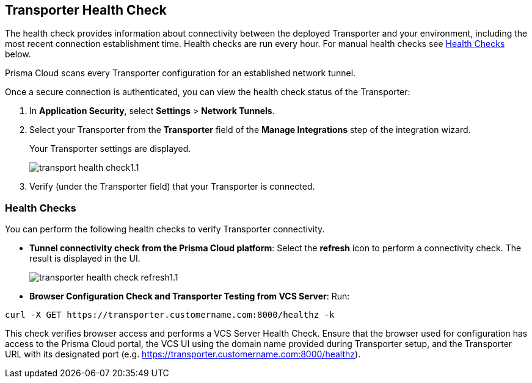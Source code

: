 == Transporter Health Check

The health check provides information about connectivity between the deployed Transporter and your environment, including the most recent connection establishment time. Health checks are run every hour. For manual health checks see <<#transporter-health-check,Health Checks>> below.

Prisma Cloud scans every Transporter configuration for an established network tunnel.

Once a secure connection is authenticated, you can view the health check status of the Transporter:

. In *Application Security*, select *Settings* > *Network Tunnels*.
. Select your Transporter from the *Transporter* field of the *Manage Integrations* step of the integration wizard.
+
Your Transporter settings are displayed.
+
image::application-security/transport-health-check1.1.png[]
. Verify (under the Transporter field) that your Transporter is connected.

//NOTE: You must run at least three test checks before running the Docker image. Response options: *Pass*: `ok:true`, *Fail*: `ok:false`.

[#transporter-health-check]
=== Health Checks

You can perform the following health checks to verify Transporter connectivity.

* *Tunnel connectivity check from the Prisma Cloud platform*: Select the *refresh* icon to perform a connectivity check. The result is displayed in the UI.
+
image::application-security/transporter-health-check-refresh1.1.png[]

* *Browser Configuration Check and Transporter Testing from VCS Server*: Run:
[source,markdown]
----
curl -X GET https://transporter.customername.com:8000/healthz -k
----


This check verifies browser access and performs a VCS Server Health Check. Ensure that the browser used for configuration has access to the Prisma Cloud portal, the VCS UI using the domain name provided during Transporter setup, and the Transporter URL with its designated port (e.g. https://transporter.customername.com:8000/healthz).



////
Prisma cloud supports three types of client health checks: 'Transporter Client at VCS Domain', 'Transporter Client at Prisma Cloud Server' and 'Transporter Client in client environment and Transporter Client at Prisma Cloud environment'.

=== Transporter Client at VCS Domain

The internal check route verifies connectivity with your VCS machine via Transporter. To perform this test, apply additional headers to a 'curl' command:

*Route - /internalcheck*: Verifies connectivity with your VCS machine via Transporter.

// Example: `curl -X GET \https://your-transporter-hostname/internalcheck`.

*Additional Headers*: Apply additional headers to a 'curl' command to specify the target VCS for the check:

* *x-forwarded-host*: Specifies the VCS machine hostname for the check. 
//+
// Example: `curl -H "x-forwarded-host: <VCS_machine_hostname>"` 

* *x-forwarded-path*: Defines the path of the request to be sent to the VCS machine. 
//+
//Example: `curl -H "x-forwarded-path: <path_to_send>"`

* *x-forwarded-proto*: Specifies the protocol for checking connectivity, either HTTPS or HTTP. 
//+
//Example: `curl -H "x-forwarded-proto: <https_or_http>" 

To conduct the test: 

. Log into the VCS server.
. Run tests back to the Transporter to confirm accessibility.
. Use the transporter URL and designated port for testing. Example: `curl https://transporter.customername.com:8000/healthz -k`.
+
A successful test result returns '{"ok":true}'.
+
image::application-security/transporter-vcs-server-health-check.png[]

=== Transporter Client at Prisma Cloud Server

* *Route - /externalcheck*: This route checks whether there is internet access to the Prisma server from the local machine. It utilizes the /login route with the access key and secret key for authentication.

////
////
Example:

[source, bash]
----
curl -X POST https://your-prisma-server-url/externalcheck/login \
     -d "accessKey=your_access_key" \
     -d "secretKey=your_secret_key"
----
////
////
==== Transporter Client in Client Environment and Transporter Client at Prisma Cloud Environment

* *Route - /selfcheck*: Checks if the certificates provided are valid for the domain of the machine and runs on request over HTTPS.
//+
//Example: `curl -X GET \https://your-machine-domain/selfcheck`.

* */healthz*: Used for Docker `healthcheck` on the internal port `8080`. 
//+
//Example: `curl -X GET \http://localhost:8080/healthz`.


////
